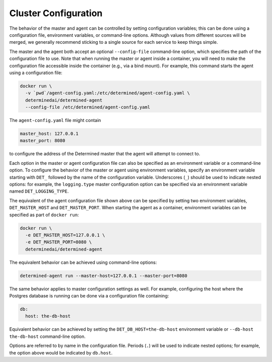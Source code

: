 .. _cluster-configuration:

#######################
 Cluster Configuration
#######################

The behavior of the master and agent can be controlled by setting configuration variables; this can
be done using a configuration file, environment variables, or command-line options. Although values
from different sources will be merged, we generally recommend sticking to a single source for each
service to keep things simple.

The master and the agent both accept an optional ``--config-file`` command-line option, which
specifies the path of the configuration file to use. Note that when running the master or agent
inside a container, you will need to make the configuration file accessible inside the container
(e.g., via a bind mount). For example, this command starts the agent using a configuration file:

.. code::

   docker run \
     -v `pwd`/agent-config.yaml:/etc/determined/agent-config.yaml \
     determinedai/determined-agent
     --config-file /etc/determined/agent-config.yaml

The ``agent-config.yaml`` file might contain

.. code:: yaml

   master_host: 127.0.0.1
   master_port: 8080

to configure the address of the Determined master that the agent will attempt to connect to.

Each option in the master or agent configuration file can also be specified as an environment
variable or a command-line option. To configure the behavior of the master or agent using
environment variables, specify an environment variable starting with ``DET_`` followed by the name
of the configuration variable. Underscores (``_``) should be used to indicate nested options: for
example, the ``logging.type`` master configuration option can be specified via an environment
variable named ``DET_LOGGING_TYPE``.

The equivalent of the agent configuration file shown above can be specified by setting two
environment variables, ``DET_MASTER_HOST`` and ``DET_MASTER_PORT``. When starting the agent as a
container, environment variables can be specified as part of ``docker run``:

.. code::

   docker run \
     -e DET_MASTER_HOST=127.0.0.1 \
     -e DET_MASTER_PORT=8080 \
     determinedai/determined-agent

The equivalent behavior can be achieved using command-line options:

.. code::

   determined-agent run --master-host=127.0.0.1 --master-port=8080

The same behavior applies to master configuration settings as well. For example, configuring the
host where the Postgres database is running can be done via a configuration file containing:

.. code:: yaml

   db:
     host: the-db-host

Equivalent behavior can be achieved by setting the ``DET_DB_HOST=the-db-host`` environment variable
or ``--db-host the-db-host`` command-line option.

Options are referred to by name in the configuration file.
Periods (``.``) will be used to indicate nested options; for example, the option above would be
indicated by ``db.host``.
